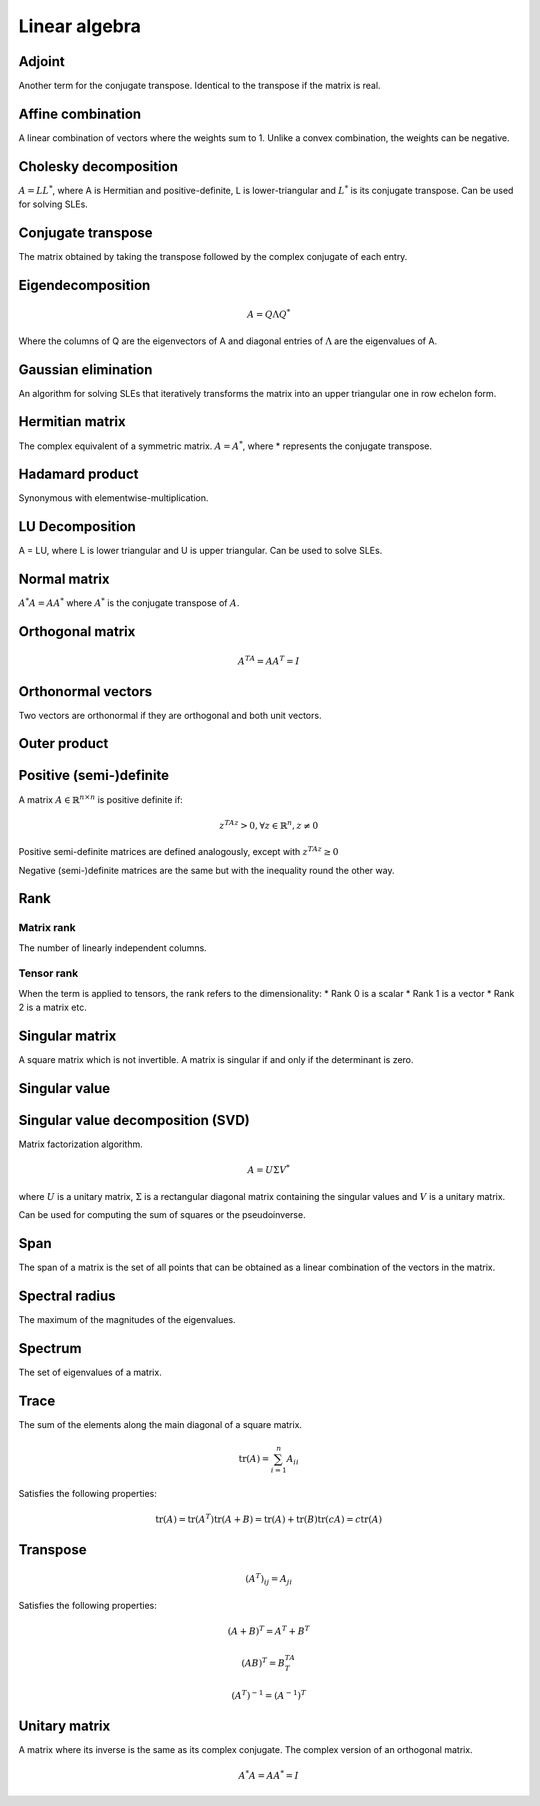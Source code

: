 Linear algebra
""""""""""""""""

Adjoint
=======
Another term for the conjugate transpose. Identical to the transpose if the matrix is real.

Affine combination
=====================
A linear combination of vectors where the weights sum to 1. Unlike a convex combination, the weights can be negative.

Cholesky decomposition
============================
:math:`A = LL^*`, where A is Hermitian and positive-definite, L is lower-triangular and :math:`L^*` is its conjugate transpose. Can be used for solving SLEs.

Conjugate transpose
=====================
The matrix obtained by taking the transpose followed by the complex conjugate of each entry.

Eigendecomposition
=====================

.. math::

    A = Q \Lambda Q^*

Where the columns of Q are the eigenvectors of A and diagonal entries of :math:`\Lambda` are the eigenvalues of A.

Gaussian elimination
=====================
An algorithm for solving SLEs that iteratively transforms the matrix into an upper triangular one in row echelon form.

Hermitian matrix
=====================
The complex equivalent of a symmetric matrix. :math:`A = A^*`, where * represents the conjugate transpose.

Hadamard product
=====================
Synonymous with elementwise-multiplication.

LU Decomposition
=====================
A = LU, where L is lower triangular and U is upper triangular. Can be used to solve SLEs.

Normal matrix
==============
:math:`A^*A = AA^*` where :math:`A^*` is the conjugate transpose of :math:`A`.

Orthogonal matrix
=====================

.. math:: 

    A^TA = AA^T = I
    
Orthonormal vectors
====================
Two vectors are orthonormal if they are orthogonal and both unit vectors.

Outer product
==============

Positive (semi-)definite
============================
A matrix :math:`A \in \mathbb{R}^{n \times n}` is positive definite if:

.. math::

    z^TAz > 0, \forall z \in \mathbb{R}^n, z \neq 0 

Positive semi-definite matrices are defined analogously, except with :math:`z^TAz \geq 0`

Negative (semi-)definite matrices are the same but with the inequality round the other way.

Rank
=======

Matrix rank
------------
The number of linearly independent columns.

Tensor rank
------------
When the term is applied to tensors, the rank refers to the dimensionality:
* Rank 0 is a scalar
* Rank 1 is a vector
* Rank 2 is a matrix etc.

Singular matrix
=====================
A square matrix which is not invertible. A matrix is singular if and only if the determinant is zero.

Singular value
=====================

Singular value decomposition (SVD)
===================================
Matrix factorization algorithm.

.. math::

    A = U\Sigma V^*

where :math:`U` is a unitary matrix, :math:`\Sigma` is a rectangular diagonal matrix containing the singular values and :math:`V` is a unitary matrix.

Can be used for computing the sum of squares or the pseudoinverse.

Span
=======
The span of a matrix is the set of all points that can be obtained as a linear combination of the vectors in the matrix.

Spectral radius
=====================
The maximum of the magnitudes of the eigenvalues.

Spectrum
==============
The set of eigenvalues of a matrix.

Trace
=======
The sum of the elements along the main diagonal of a square matrix.

.. math::

  \text{tr}(A) = \sum_{i=1}^n A_{ii}
  
Satisfies the following properties:

.. math::

  \text{tr}(A) = \text{tr}(A^T)
  \text{tr}(A + B) = \text{tr}(A) + \text{tr}(B)
  \text{tr}(cA) = c\text{tr}(A)

Transpose
==============

.. math::

  (A^T)_{ij} = A_{ji}

Satisfies the following properties:

.. math::

    (A+B)^T = A^T + B^T

    (AB)^T = B^TA^T

    (A^T)^{-1} = (A^{-1})^T

Unitary matrix
=====================
A matrix where its inverse is the same as its complex conjugate. The complex version of an orthogonal matrix.

.. math::

  A^*A = AA^* = I
  
